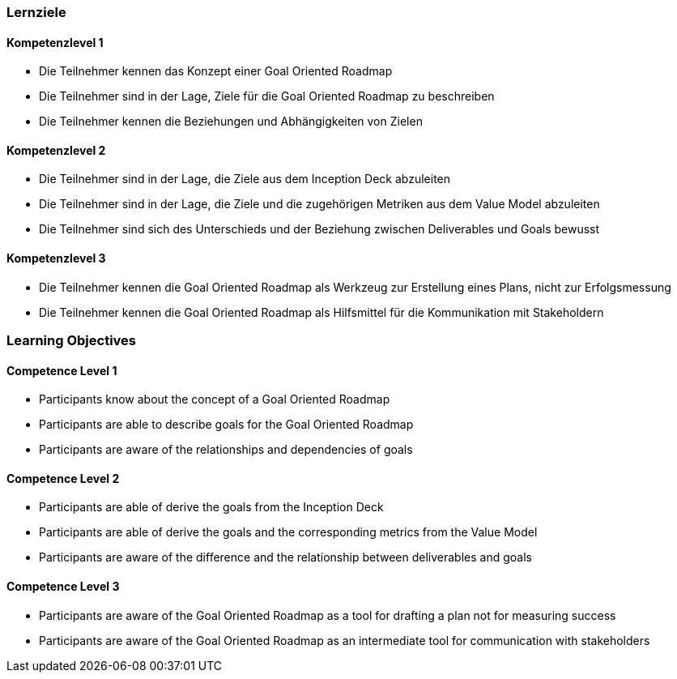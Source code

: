 // (c) nextnormal.academy UG (haftungsbeschränkt) (https://nextnormal.academy)
// ====================================================


// tag::DE[]
=== Lernziele

==== Kompetenzlevel 1

- [[LO07-1-1]] Die Teilnehmer kennen das Konzept einer Goal Oriented Roadmap
- [[LO07-1-2]] Die Teilnehmer sind in der Lage, Ziele für die Goal Oriented Roadmap zu beschreiben
- [[LO07-1-3]] Die Teilnehmer kennen die Beziehungen und Abhängigkeiten von Zielen

==== Kompetenzlevel 2

- [[LO07-2-1]] Die Teilnehmer sind in der Lage, die Ziele aus dem Inception Deck abzuleiten
- [[LO07-2-2]] Die Teilnehmer sind in der Lage, die Ziele und die zugehörigen Metriken aus dem Value Model abzuleiten
- [[LO07-2-3]] Die Teilnehmer sind sich des Unterschieds und der Beziehung zwischen Deliverables und Goals bewusst

==== Kompetenzlevel 3

- [[LO07-3-1]] Die Teilnehmer kennen die Goal Oriented Roadmap als Werkzeug zur Erstellung eines Plans, nicht zur Erfolgsmessung
- [[LO07-3-2]] Die Teilnehmer kennen die Goal Oriented Roadmap als Hilfsmittel für die Kommunikation mit Stakeholdern

// end::DE[]

// tag::EN[]
=== Learning Objectives

==== Competence Level 1

- [[LO07-1-1]] Participants know about the concept of a Goal Oriented Roadmap
- [[LO07-1-2]] Participants are able to describe goals for the Goal Oriented Roadmap
- [[LO07-1-3]] Participants are aware of the relationships and dependencies of goals

==== Competence Level 2

- [[LO07-2-1]] Participants are able of derive the goals from the Inception Deck
- [[LO07-2-2]] Participants are able of derive the goals and the corresponding metrics from the Value Model
- [[LO07-2-3]] Participants are aware of the difference and the relationship between deliverables and goals

==== Competence Level 3

- [[LO07-3-1]] Participants are aware of the Goal Oriented Roadmap as a tool for drafting a plan not for measuring success
- [[LO07-3-2]] Participants are aware of the Goal Oriented Roadmap as an intermediate tool for communication with stakeholders

// end::EN[]
